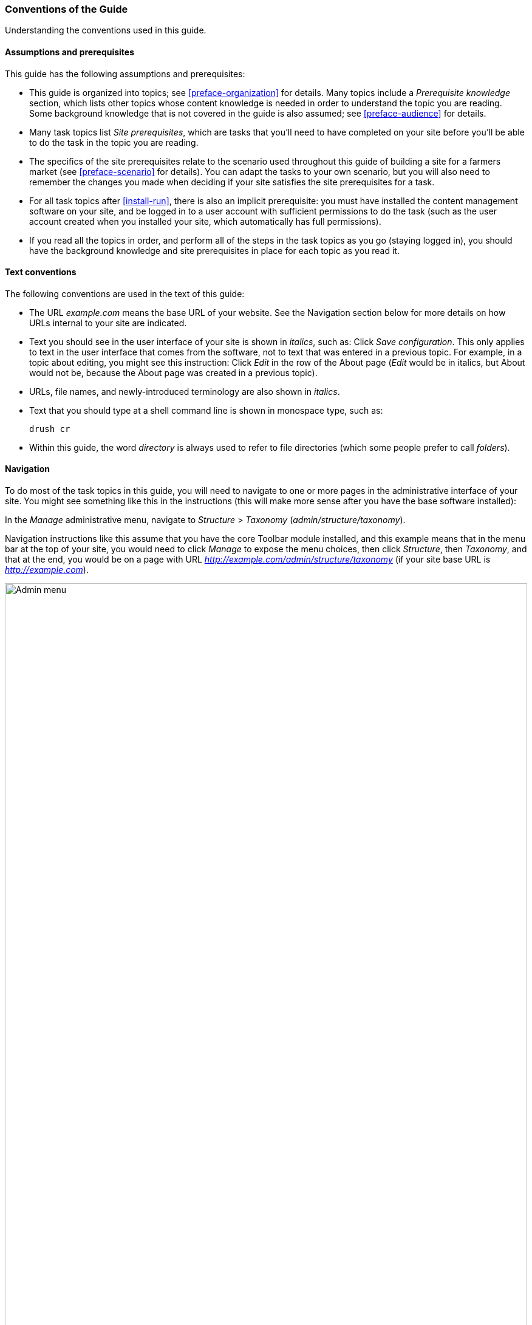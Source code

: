 [[preface-conventions]]
=== Conventions of the Guide

[role="summary"]
Understanding the conventions used in this guide.

==== Assumptions and prerequisites

This guide has the following assumptions and prerequisites:

* This guide is organized into topics; see <<preface-organization>> for details.
Many topics include a _Prerequisite knowledge_ section, which lists other
topics whose content knowledge is needed in order to understand the topic you
are reading. Some background knowledge that is not covered in the guide is
also assumed; see <<preface-audience>> for details.

* Many task topics list _Site prerequisites_, which are tasks that you'll need
to have completed on your site before you'll be able to do the task in the
topic you are reading.

* The specifics of the site prerequisites relate to the scenario used throughout
this guide of building a site for a farmers market (see <<preface-scenario>>
for details). You can adapt the tasks to your own scenario, but you will also
need to remember the changes you made when deciding if your site satisfies the
site prerequisites for a task.

* For all task topics after <<install-run>>, there is also an implicit
prerequisite: you must have installed the content management software on your
site, and be logged in to a user account with sufficient permissions to do the
task (such as the user account created when you installed your site, which
automatically has full permissions).

* If you read all the topics in order, and perform all of the steps in the task
topics as you go (staying logged in), you should have the background knowledge
and site prerequisites in place for each topic as you read it.


==== Text conventions

The following conventions are used in the text of this guide:

* The URL _example.com_ means the base URL of your website. See the Navigation
section below for more details on how URLs internal to your site are
indicated.

* Text you should see in the user interface of your site is shown in _italics_,
such as: Click _Save configuration_. This only applies to text in the user
interface that comes from the software, not to text that was entered in a
previous topic. For example, in a topic about editing, you might see this
instruction: Click _Edit_ in the row of the About page (_Edit_ would be in
italics, but About would not be, because the About page was created in a
previous topic).

* URLs, file names, and newly-introduced terminology are also shown in
_italics_.

* Text that you should type at a shell command line is shown in monospace type,
such as:
+
----
drush cr
----

* Within this guide, the word _directory_ is always used to refer to file
directories (which some people prefer to call _folders_).

==== Navigation

To do most of the task topics in this guide, you will need to navigate to one
or more pages in the administrative interface of your site. You might see
something like this in the instructions (this will make more sense after you
have the base software installed):

=============
In the _Manage_ administrative menu, navigate to
_Structure_ > _Taxonomy_ (_admin/structure/taxonomy_).
=============

Navigation instructions like this assume that you have the core Toolbar module
installed, and this example means that in the menu bar at the top of your site,
you would need to click _Manage_ to expose the menu choices, then click
_Structure_, then _Taxonomy_, and that at the end, you would be on a page with
URL _http://example.com/admin/structure/taxonomy_ (if your site base URL is
_http://example.com_).

// Top navigation bar on any admin page, with Manage menu showing.
image:images/preface-conventions-top-menu.png["Admin menu",width="100%"]

Here's another example:

=============
In the _Manage_ administrative menu, navigate to
_Configuration_ > _System_ > _Site information_
(_admin/config/system/site-information_).
=============

In this example, after clicking on _Manage_ and _Configuration_, you would need
to find the _System_ section of the page, and within that, click _Site
information_. After that, you'd end up on
_http://example.com/admin/config/system/site-information_.

// System section of admin/config page.
image:images/preface-conventions-config-system.png["_System_ section of the Configuration page"]

One other note: if you are using the standard administrative core Seven theme,
many "Add" buttons in the administrative interface are displayed with + signs on
them. For instance, on admin/content, the Add new content button appears as
_+ Add new content_. However, this is theme-dependent and is not really part of
the text on the button (for instance, it would not necessarily be read by a
screen reader), so in this guide, the convention is to not mention the + sign
on the buttons.

==== Filling in forms

Many of the task topics in this guide include steps where you will fill out a
web form. In most cases, a screen capture image of the form will be included,
along with a table of the values you will need to enter into each form
field. For example, you might see a table that starts out like this, explaining
the site information form you would see if you navigated to _Configuration_ >
_System_ > _Site information_ (_admin/config/system/site-information_):

[width="100%",frame="topbot",options="header"]
|================================
|Field name|Explanation|Example value
|Site details > Site name|Name of your site|Anytown Farmers Market
|================================

To use this table, find the field labeled _Site name_ in the section that is
under _Site details_ in the form, and enter the name of your site in this
field. An example site name of "Anytown Farmers Market" is suggested in the
table, which relates to the scenario of building a website for a farmers market
that you'll find all through this guide (see <<preface-scenario>> for
details). Also note that on some forms, you might have to click a section title
(like _Site details_ in this example) to expand the section and find the field
it contains.


*Attributions*

Written/edited by https://www.drupal.org/u/jhodgdon[Jennifer Hodgdon].
